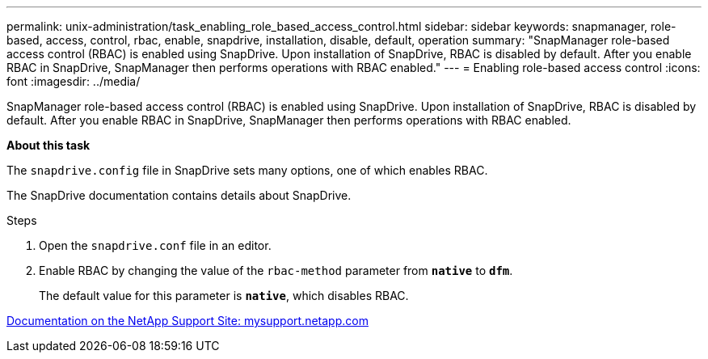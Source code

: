 ---
permalink: unix-administration/task_enabling_role_based_access_control.html
sidebar: sidebar
keywords: snapmanager, role-based, access, control, rbac, enable, snapdrive, installation, disable, default, operation
summary: "SnapManager role-based access control (RBAC) is enabled using SnapDrive. Upon installation of SnapDrive, RBAC is disabled by default. After you enable RBAC in SnapDrive, SnapManager then performs operations with RBAC enabled."
---
= Enabling role-based access control
:icons: font
:imagesdir: ../media/

[.lead]
SnapManager role-based access control (RBAC) is enabled using SnapDrive. Upon installation of SnapDrive, RBAC is disabled by default. After you enable RBAC in SnapDrive, SnapManager then performs operations with RBAC enabled.

*About this task*

The `snapdrive.config` file in SnapDrive sets many options, one of which enables RBAC.

The SnapDrive documentation contains details about SnapDrive.

.Steps

. Open the `snapdrive.conf` file in an editor.
. Enable RBAC by changing the value of the `rbac-method` parameter from `*native*` to `*dfm*`.
+
The default value for this parameter is `*native*`, which disables RBAC.

http://mysupport.netapp.com/[Documentation on the NetApp Support Site: mysupport.netapp.com^]
